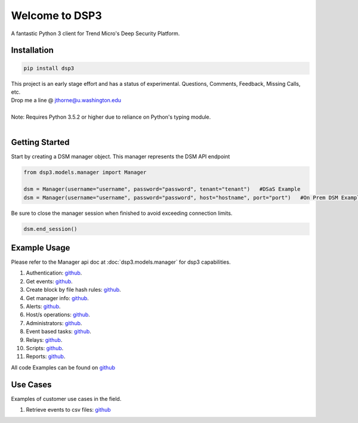 .. deep_security documentation master file, created by
   sphinx-quickstart on Wed Nov  2 16:08:12 2016.
   You can adapt this file completely to your liking, but it should at least
   contain the root `toctree` directives...



Welcome to DSP3
===============

A fantastic Python 3 client for Trend Micro's Deep Security Platform.


Installation
------------

.. code-block:: python

   pip install dsp3

| This project is an early stage effort and has a status of experimental. Questions, Comments, Feedback, Missing Calls, etc.
| Drop me a line @ jthorne@u.washington.edu


|
| Note: Requires Python 3.5.2 or higher due to reliance on Python's typing module.
|


Getting Started
---------------
Start by creating a DSM manager object. This manager represents the DSM API endpoint

.. code-block:: python

   from dsp3.models.manager import Manager

   dsm = Manager(username="username", password="password", tenant="tenant")   #DSaS Example
   dsm = Manager(username="username", password="password", host="hostname", port="port")   #On Prem DSM Example


Be sure to close the manager session when finished to avoid exceeding connection limits.

.. code-block:: python

   dsm.end_session()




Example Usage
--------------
Please refer to the Manager api doc at :doc:`dsp3.models.manager` for dsp3 capabilities.


1.  Authentication: `github <https://github.com/trend206/dsp3/blob/master/examples/authentication.py/>`_.
2.  Get events: `github <https://github.com/trend206/dsp3/blob/master/examples/get_events.py/>`_.
3.  Create block by file hash rules: `github <https://github.com/trend206/dsp3/blob/master/examples/block_by_hash.py/>`_.
4.  Get manager info: `github <https://github.com/trend206/dsp3/blob/master/examples/manager_info.py/>`_.
5.  Alerts: `github <https://github.com/trend206/dsp3/blob/master/examples/alerts.py/>`_.
6.  Host/s operations: `github <https://github.com/trend206/dsp3/blob/master/examples/host.py/>`_.
7.  Administrators: `github <https://github.com/trend206/dsp3/blob/master/examples/administrators.py/>`_.
8.  Event based tasks: `github <https://github.com/trend206/dsp3/blob/master/examples/event_based.py/>`_.
9.  Relays: `github <https://github.com/trend206/dsp3/blob/master/examples/relays.py/>`_.
10. Scripts: `github <https://github.com/trend206/dsp3/blob/master/examples/scripts.py/>`_.
11. Reports: `github <https://github.com/trend206/dsp3/blob/master/examples/reports.py/>`_.

All code Examples can be found on `github <https://github.com/trend206/dsp3/tree/master/examples/>`_


Use Cases
---------

Examples of customer use cases in the field.

1. Retrieve events to csv files: `github <https://github.com/trend206/dsp3/blob/master/usecases/eventscsv.py>`_
